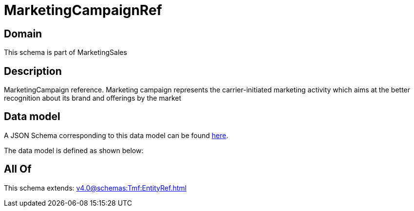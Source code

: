 = MarketingCampaignRef

[#domain]
== Domain

This schema is part of MarketingSales

[#description]
== Description

MarketingCampaign reference. Marketing campaign represents the carrier-initiated marketing activity which aims at the better recognition about its brand and offerings by the market


[#data_model]
== Data model

A JSON Schema corresponding to this data model can be found https://tmforum.org[here].

The data model is defined as shown below:


[#all_of]
== All Of

This schema extends: xref:v4.0@schemas:Tmf:EntityRef.adoc[]
